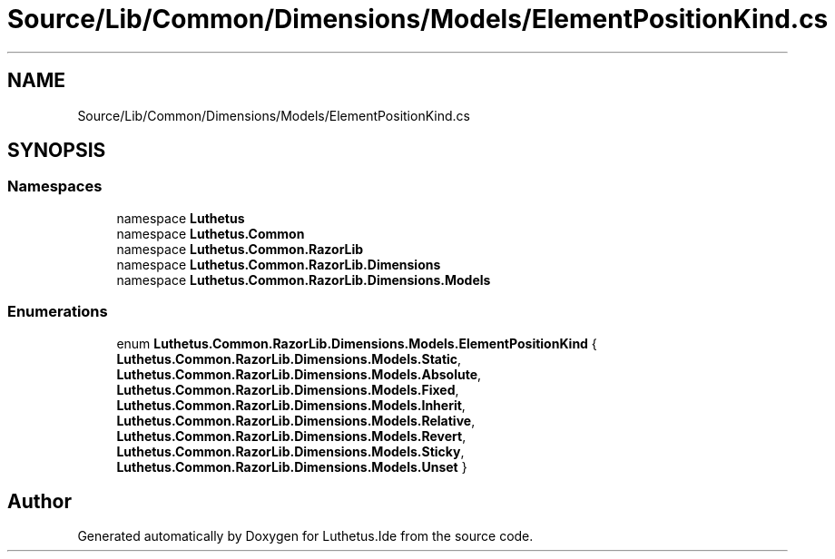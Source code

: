 .TH "Source/Lib/Common/Dimensions/Models/ElementPositionKind.cs" 3 "Version 1.0.0" "Luthetus.Ide" \" -*- nroff -*-
.ad l
.nh
.SH NAME
Source/Lib/Common/Dimensions/Models/ElementPositionKind.cs
.SH SYNOPSIS
.br
.PP
.SS "Namespaces"

.in +1c
.ti -1c
.RI "namespace \fBLuthetus\fP"
.br
.ti -1c
.RI "namespace \fBLuthetus\&.Common\fP"
.br
.ti -1c
.RI "namespace \fBLuthetus\&.Common\&.RazorLib\fP"
.br
.ti -1c
.RI "namespace \fBLuthetus\&.Common\&.RazorLib\&.Dimensions\fP"
.br
.ti -1c
.RI "namespace \fBLuthetus\&.Common\&.RazorLib\&.Dimensions\&.Models\fP"
.br
.in -1c
.SS "Enumerations"

.in +1c
.ti -1c
.RI "enum \fBLuthetus\&.Common\&.RazorLib\&.Dimensions\&.Models\&.ElementPositionKind\fP { \fBLuthetus\&.Common\&.RazorLib\&.Dimensions\&.Models\&.Static\fP, \fBLuthetus\&.Common\&.RazorLib\&.Dimensions\&.Models\&.Absolute\fP, \fBLuthetus\&.Common\&.RazorLib\&.Dimensions\&.Models\&.Fixed\fP, \fBLuthetus\&.Common\&.RazorLib\&.Dimensions\&.Models\&.Inherit\fP, \fBLuthetus\&.Common\&.RazorLib\&.Dimensions\&.Models\&.Relative\fP, \fBLuthetus\&.Common\&.RazorLib\&.Dimensions\&.Models\&.Revert\fP, \fBLuthetus\&.Common\&.RazorLib\&.Dimensions\&.Models\&.Sticky\fP, \fBLuthetus\&.Common\&.RazorLib\&.Dimensions\&.Models\&.Unset\fP }"
.br
.in -1c
.SH "Author"
.PP 
Generated automatically by Doxygen for Luthetus\&.Ide from the source code\&.
